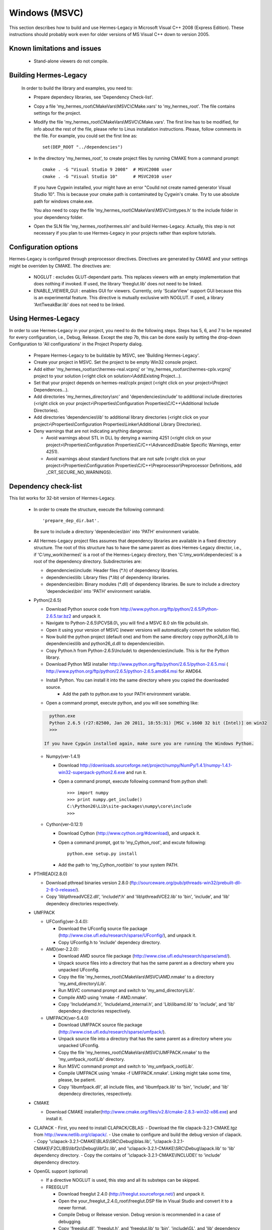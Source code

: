 Windows (MSVC)
==============

This section describes how to build and use Hermes-Legacy in Microsoft Visual C++ 2008 (Express Edition). 
These instructions should probably work even for older versions of MS Visual C++ down to version 2005.

Known limitations and issues
~~~~~~~~~~~~~~~~~~~~~~~~~~~~

 - Stand-alone viewers do not compile.

Building Hermes-Legacy
~~~~~~~~~~~~~~~~~~~~~~

 In order to build the library and examples, you need to:

 - Prepare dependecy libraries, see 'Dependency Check-list'.
 - Copy a file 'my_hermes_root\\CMakeVars\\MSVC\\CMake.vars' to 'my_hermes_root'. The file contains settings for the project.
 - Modify the file 'my_hermes_root\\CMakeVars\\MSVC\\CMake.vars'. The first line has to be modified, for info about the rest of the file, please refer to Linus installation instructions. Please, follow comments in the file. For example, you 
   could set the first line as::

       set(DEP_ROOT "../dependencies")

 - In the directory 'my_hermes_root', to create project files by running CMAKE from a command prompt::

       cmake . -G "Visual Studio 9 2008"  # MSVC2008 user
       cmake . -G "Visual Studio 10"      # MSVC2010 user

   If you have Cygwin installed, your might have an error "Coulld not create named generator Visual Studio 10". This is because your 
   cmake path is contaminated by Cygwin's cmake. Try to use absolute path for windows cmake.exe. 
   
   You also need to copy the file 'my_hermes_root\\CMakeVars\\MSVC\\inttypes.h' to the include folder in your dependency folder.

 - Open the SLN file 'my_hermes_root\\hermes.sln' and build Hermes-Legacy. Actually, this step is not necessary if you plan to use Hermes-Legacy in your projects rather than explore tutorials.

Configuration options
~~~~~~~~~~~~~~~~~~~~~

Hermes-Legacy is configured through preprocessor directives. Directives are generated by CMAKE and your settings might be overriden by CMAKE. The directives are:

  - NOGLUT : excludes GLUT-dependant parts. This replaces viewers with an empty implementation that does nothing if invoked. If used, the library 'freeglut.lib' does not need to be linked. 

  - ENABLE_VIEWER_GUI : enables GUI for viewers. Currently, only 'ScalarView' support GUI because this is an experimental feature. This directive is mutually exclusive with NOGLUT. If used, a library 'AntTweakBar.lib' does not need to be linked.

Using Hermes-Legacy
~~~~~~~~~~~~~~~~~~~
 
In order to use Hermes-Legacy in your project, you need to do the following steps. Steps has 5, 6, and 7 to be repeated for every configuration, i.e., Debug, Release. Except the step 7b, this can be done easily by setting the drop-down Configuration to 'All configurations' in the Project Property dialog.

  - Prepare Hermes-Legacy to be buildable by MSVC, see 'Building Hermes-Legacy'.
  - Create your project in MSVC. Set the project to be empty Win32 console project.
  - Add either 'my_hermes_root\\src\\hermes-real.vcproj' or 'my_hermes_root\\src\\hermes-cplx.vcproj' project to your solution (<right click on solution>\\Add\\Existing Project...).
  - Set that your project depends on hermes-real/cplx project (<right click on your project>\\Project Dependences...).
  - Add directories 'my_hermes_directory\\src' and 'dependencies\\include' to additional include directories (<right click on your project>\\Properties\\Configuration Properties\\C/C++\\Additional Include Directories).
  - Add directories 'dependencies\\lib' to additional library directories (<right click on your project>\\Properties\\Configuration Properties\\Linker\\Additional Library Directories).
  - Deny warnings that are not indicating anything dangerous:

    - Avoid warnings about STL in DLL by denying a warning 4251 (<right click on your project>\\Properties\\Configuration Properties\\C/C++\\Advanced\\Disable Specific Warnings, enter 4251).
    - Avoid warnings about standard functions that are not safe (<right click on your project>\\Properties\\Configuration Properties\\C/C++\\Preprocessor\\Preprocessor Definitions, add _CRT_SECURE_NO_WARNINGS).
 
Dependency check-list
~~~~~~~~~~~~~~~~~~~~~

This list works for 32-bit version of Hermes-Legacy.
	
  - In order to create the structure, execute the following command::

        'prepare_dep_dir.bat'. 

    Be sure to include a directory 'dependecies\\bin' into 'PATH' environment variable.
  - All Hermes-Legacy project files assumes that dependency libraries are available in a fixed directory structure. The root of this structure has to have the same parent as does Hermes-Legacy director, i.e., if 'C:\\my_work\\hermes\\' is a root of the Hermes-Legacy directory, then 'C:\\my_work\\dependecies\\' is a root of the dependency directory. Subdirectories are:

    - dependencies\\include: Header files (\*.h) of dependency libraries.
    - dependencies\\lib: Library files (\*.lib) of dependency libraries.   
    - dependencies\\bin: Binary modules (\*.dll) of dependency libraries. Be sure to include a directory 'dependecies\\bin' into 'PATH' environment variable.


  - Python(2.6.5)
	
    - Download Python source code from http://www.python.org/ftp/python/2.6.5/Python-2.6.5.tar.bz2 and unpack it.
    - Navigate to Python-2.6.5\\PC\VS8.0\\, you will find a MSVC 8.0 sln file pcbuild.sln.
    - Open it using your version of MSVC (newer versions will automatically convert the solution file).
    - Now build the python project (default one) and from the same directory copy python26_d.lib to dependencies\\lib and python26_d.dll to dependencies\\bin.
    - Copy Python.h from Python-2.6.5\\Include\\ to dependencies\\include. This is for the Python library.
    - Download Python MSI installer http://www.python.org/ftp/python/2.6.5/python-2.6.5.msi ( http://www.python.org/ftp/python/2.6.5/python-2.6.5.amd64.msi for AMD64. 
    - Install Python. You can install it into the same directory where you copied the downloaded source.
	- Add the path to python.exe to your PATH environment variable.
    - Open a command prompt, execute python, and you will see something like:

    .. sourcecode::
       .

       python.exe
       Python 2.6.5 (r27:82500, Jan 20 2011, 18:55:31) [MSC v.1600 32 bit (Intel)] on win32
       >>>
   
     If you have Cygwin installed again, make sure you are running the Windows Python. 

    .. latexcode::
       .

       python.exe
       Python 2.6.5 (r27:82500, Jan 20 2011, 18:55:31) [MSC v.1600 32 bit (Intel)]
       on win32
       >>>
 
    - Numpy(ver-1.4.1)

      - Download http://downloads.sourceforge.net/project/numpy/NumPy/1.4.1/numpy-1.4.1-win32-superpack-python2.6.exe and run it.
      - Open a command prompt, execute following command from python shell::

            >>> import numpy
            >>> print numpy.get_include()
            C:\Python26\Lib\site-packages\numpy\core\include
            >>>

    - Cython(ver-0.12.1)

      - Download Cython (http://www.cython.org/#download), and unpack it. 
      - Open a command prompt, got to 'my_Cython_root', and excute following::

            python.exe setup.py install

      - Add the path to 'my_Cython_root\\bin' to your system PATH.

  - PTHREAD(2.8.0)

    - Download pthread binaries version 2.8.0 (ftp://sourceware.org/pub/pthreads-win32/prebuilt-dll-2-8-0-release/).
    - Copy 'lib\\pthreadVCE2.dll', 'include\\\*.h' and 'lib\\pthreadVCE2.lib' to 'bin', 'include', and 'lib' dependecy directories respectively.

  - UMFPACK

    - UFConfig(ver-3.4.0):

      - Download the UFconfig source file package (http://www.cise.ufl.edu/research/sparse/UFconfig/), and unpack it. 
      - Copy UFconfig.h to 'include' dependecy directory.

    - AMD(ver-2.2.0):

      - Download AMD source file package (http://www.cise.ufl.edu/research/sparse/amd/).
      - Unpack source files into a directory that has the same parent as a directory where you unpacked UFconfig.
      - Copy the file 'my_hermes_root\\CMakeVars\\MSVC\\AMD.nmake' to a directory 'my_amd_directory\\Lib'.
      - Run MSVC command prompt and switch to 'my_amd_directory\\Lib'.
      - Compile AMD using 'nmake -f AMD.nmake'.
      - Copy 'Include\\amd.h', 'Include\\amd_internal.h', and 'Lib\\libamd.lib' to 'include', and 'lib' dependecy directories respectively.

    - UMFPACK(ver-5.4.0)
	
      - Download UMFPACK source file package (http://www.cise.ufl.edu/research/sparse/umfpack/).
      - Unpack source file into a directory that has the same parent as a directory where you unpacked UFconfig.
      - Copy the file 'my_hermes_root\\CMakeVars\\MSVC\\UMFPACK.nmake' to the 'my_umfpack_root\\Lib' directory.
      - Run MSVC command prompt and switch to 'my_umfpack_root\\Lib'.
      - Compile UMFPACK using 'nmake -f UMFPACK.nmake'. Linking might take some time, please, be patient.
      - Copy 'libumfpack.dll', all include files, and 'libumfpack.lib' to 'bin', 'include', and 'lib' dependecy directories, respectively.

  - CMAKE

    - Download CMAKE installer(http://www.cmake.org/files/v2.8/cmake-2.8.3-win32-x86.exe) and install it.

  - CLAPACK
    - First, you need to install CLAPACK/CBLAS:
    - Download the file clapack-3.2.1-CMAKE.tgz from http://www.netlib.org/clapack/.
    - Use cmake to configure and build the debug version of clapack.
    - Copy '\\clapack-3.2.1-CMAKE\\BLAS\\SRC\\Debug\\blas.lib', '\\clapack-3.2.1-CMAKE\\F2CLIBS\\libf2c\\Debug\\libf2c.lib', and '\\clapack-3.2.1-CMAKE\\SRC\\Debug\\lapack.lib' to 'lib' dependency directory.
    - Copy the contains of '\\clapack-3.2.1-CMAKE\\INCLUDE\\' to 'include' dependency directory.

  - OpenGL support (optional)

    - If a directive NOGLUT is used, this step and all its substeps can be skipped.
    - FREEGLUT 

      - Download freeglut 2.4.0 (http://freeglut.sourceforge.net/) and unpack it.
      - Open the your_freeglut_2.4.0_root\\freeglut.DSP file in Visual Studio and convert it to a newer format.
      - Compile Debug or Release version. Debug version is recommended in a case of debugging.
      - Copy 'freeglut.dll', 'freeglut.h', and 'freeglut.lib' to 'bin', 'include\\GL', and 'lib' dependency directories, respectively/.
  
    - GLEW

      - Download glew Win32 precompiled binaries ver.1.5.4 (http://glew.sourceforge.net/) and unpack it.
      - Copy 'my_glew_root\\bin\\glew32.dll', 'my_glew_root\\include\\GL\\\*.h', and 'my_glew_root\\lib\\glew32.lib' to 'bin', 'include\\GL', and 'lib' dependency directories respectively.
 	
  - AntTweakBar (optional)

    - If a directive ENABLE_VIEWER_GUI is *not* used, this step can be skipped.
    - Download a modified version 1.1.3 of AntTweakView 
    (http://hpfem.org/downloads/AntTweakBar.1.1.3.modified.tar.gz) and unpack it. 
    - Open SLN file in MSVC and compile it.
    - Copy 'AntTweakBar.dll', 'AntTweakBar.h', and 'AntTweakBar.lib' to 'bin', 'include', and 'lib' dependency directories respectively.
	
  - ExodusII (optional)

    - If a directive WITH_EXODUSII is *not* used, this step including all sub-steps can be skipped.
	
    - Zlib

      - Download sources of version 1.2.3 (http://sourceforge.net/projects/libpng/files/) and unpack them.
      - Open 'my_zlib_root/projects/visualc6/zlib.dsw' (Visual C++ 6 Solution File) in MSVC08 and
        let MSVC to convert it and save the .sln file 
          (MSVC10 user can open the .sln file).
      - Switch a configuration to 'Release DLL' in Configuration Manager. 
      - Build project 'zlib': this will create DLL/LIB files in 'my_zlib_root/projects/visual6/Win32_DLL_Release'.
      - Copy 'zlib1.dll', 'zlib.h/zconf.h', and 'zlib1.lib' to 'bin', 'include', and 'lib' dependency directories respectively.
 
    - HDF5

      - Download sources of version 1.8.x (ftp://ftp.hdfgroup.org/HDF5/hdf5-1.8.0/src/) and unpack them. 
      - Since SLIB is not used, comment out a line '#define H5_HAVE_FILTER_SZIP 1' in the header file 'my_hdf5_root\\windows\\src\\H5pubconf.h'
      - Copy the file 'my_hdf5_root\\windows\\src\\H5pubconf.h' to the directory 'my_hdf5_root\\src\\'
      - Run MSVC Command Prompt and switch to a directory 'my_hdf5_root\\windows\\proj'
      - Set variable HDF5_EXT_ZLIB to 'my_dependencies\\lib\\zlib1.lib', by issusing the following:

        ::

            set HDF5_EXT_ZLIB="C:\my_hermes_root\dependencies\lib\zlib1.lib


      - If SLIB is used, set variable HDF5_EXT_SLIB similarly as:

        ::

            set HDF5_EXT_SLIB="C:\my_hermes_root\dependencies\lib\slib.lib

      - To open SLN file in MSVC by issusing the following in the command prompot, and let MSVC to convert files: 

        ::

            VCExpress.exe all\all.sln

      - Switch a configuration to 'Release'
      - Build project 'hdf5_hldll': this will create DLL/LIB files in 'my_hdf5_root\\proj\\hdf5_hldll\\Release\\' and 'my_hdf5_root\\proj\\hdf5dll\\Release\\'
      - Copy 'hdf5dll.dll' and 'hdf5dll.lib' to 'bin' and 'lib' dependency directories respectively
      - Copy 'hdf5_hldll.dll' and 'hdf5_hldll.lib' to 'bin' and 'lib' dependency directories respectively
      - Currently, only MSVC08 is supported under Vista. But MSVC08/10 should be supported under Windows XP. 

    - NetCDF

      - Download sources of version 4.0.1 (http://www.unidata.ucar.edu/downloads/netcdf/netcdf-4_0_1/index.jsp) and unpack them.
      - Open a SLN file 'my_netcfd_root\\win32\\NET\\netcdf.sln'.
      - Switch to 'Release' version.
      - In properties of the project 'netcdf'. 

        - Add paths 'my_hdf5_root\\src\\' and 'my_hdf5_root\\hl\\src' to 'C/C++ -> Additional Include Directories'
        - Add a path 'dependencies\\lib\\' to 'Linker -> Additional Library Directories'

      - Build project 'netcdf': this will create DLL/LIB files in 'my_netcdf_root/win32/NET/Release'
      - Copy 'netcdf.dll' and 'netcdf.lib' to 'bin' and 'lib' dependency directories respectively
      - Copy 'my_netcdf_root\\libsrc4\\netcdf.h' to 'include' dependency directory

    - ExodusII

      - Download sources of version 4.9.3 (http://sourceforge.net/projects/exodusii/) and unpack 'exodusii'
      - Add the following line to the file 'my_exodusii_root\\CMakeLists.txt' as:

        ::

            PROJECT(Exodusii)
            SET(NETCDF_INCLUDE_DIR "my_netcdf_root/libsrc4")    
            # add this line; 

        be sure to use a slash '/' instead of a backslash '\\'. 

      - Generate MSVC project files using CMAKE in command prompt as:

        ::

            cmake . -G "Visual Studio 9 2008"    # MSVC2008 user 
            cmake . -G "Visual Studio 10"        # MSVC2010 user 

        If you have Cygwin installed, make sure that you are using the windows version of cmake. 

      - Open a SLN file 'my_exodusii_root/ExodusII.sln' in MSVC08/10
      - Switch to 'Release' version
      - Build a project 'exoIIv2c': this will create a LIB file in 'my_exodusii_root\\cbind\\Release'
      - Copy 'exoIIv2c.lib' to 'lib' dependency directory structure
      - Copy 'my_exodusii_root\\cbind\\include\\exodusII.h and exodusII_ext.h' to 'include' dependency directory
	

